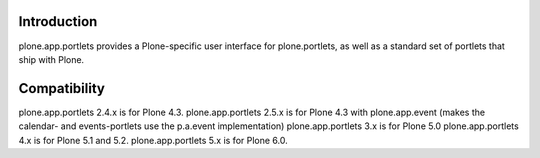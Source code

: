 Introduction
=============

plone.app.portlets provides a Plone-specific user interface for
plone.portlets, as well as a standard set of portlets that ship with Plone.


Compatibility
=============

plone.app.portlets 2.4.x is for Plone 4.3.
plone.app.portlets 2.5.x is for Plone 4.3 with plone.app.event (makes the calendar- and events-portlets use the p.a.event implementation)
plone.app.portlets 3.x is for Plone 5.0
plone.app.portlets 4.x is for Plone 5.1 and 5.2.
plone.app.portlets 5.x is for Plone 6.0.
